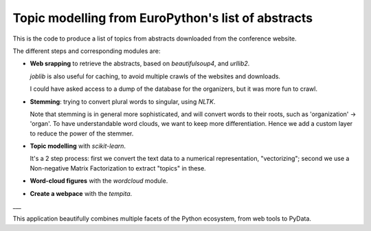 
====================================================
Topic modelling from EuroPython's list of abstracts
====================================================

This is the code to produce a list of topics from abstracts downloaded
from the conference website.

The different steps and corresponding modules are:

* **Web srapping** to retrieve the abstracts, based on `beautifulsoup4`,
  and `urllib2`.

  `joblib` is also useful for caching, to avoid multiple crawls of the
  websites and downloads.

  I could have asked access to a dump of the database for the organizers,
  but it was more fun to crawl.

* **Stemming**: trying to convert plural words to singular, using `NLTK`.

  Note that stemming is in general more sophisticated, and will convert
  words to their roots, such as 'organization' -> 'organ'. To have
  understandable word clouds, we want to keep more differentiation. Hence
  we add a custom layer to reduce the power of the stemmer.

* **Topic modelling** with `scikit-learn`.

  It's a 2 step process: first we convert the text data to a numerical
  representation, "vectorizing"; second we use a Non-negative Matrix
  Factorization to extract "topics" in these.

* **Word-cloud figures** with the `wordcloud` module.

* **Create a webpace** with the `tempita`.

___


This application beautifully combines multiple facets of the Python
ecosystem, from web tools to PyData.

